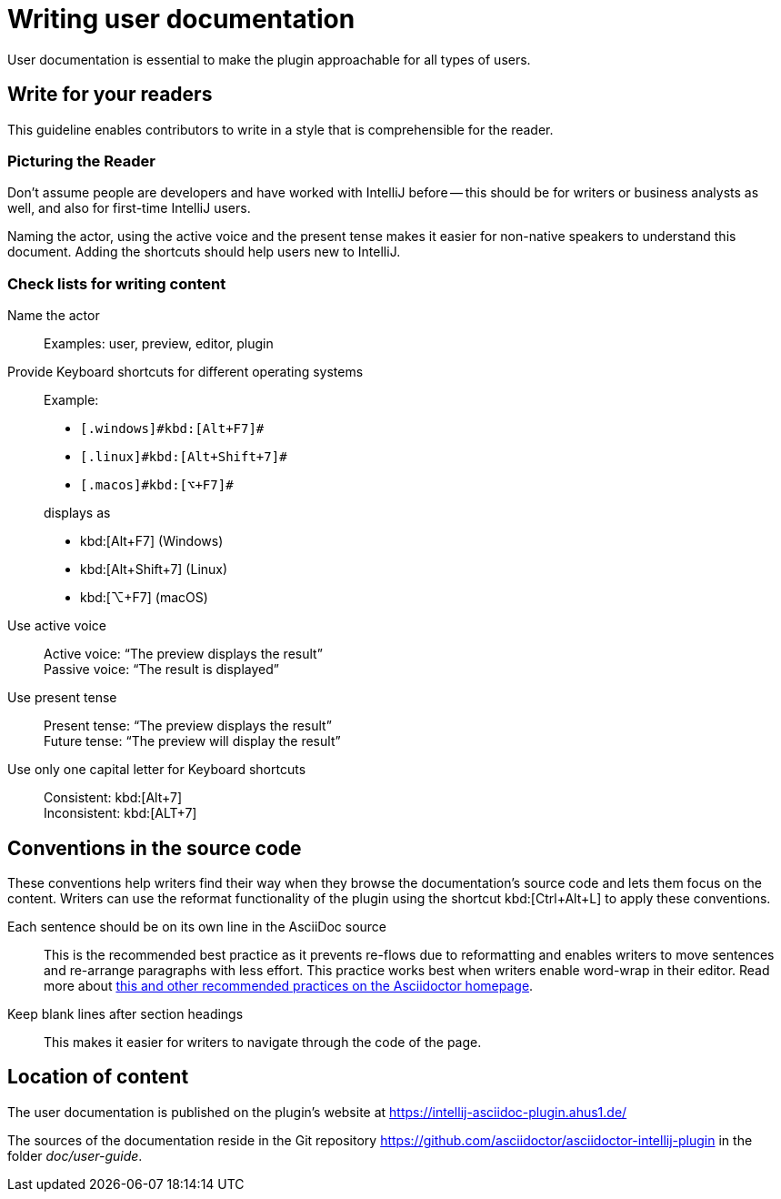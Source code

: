 = Writing user documentation
:description: User documentation is essential to make the plugin approachable for all types of users.

{description}

== Write for your readers

This guideline enables contributors to write in a style that is comprehensible for the reader.

=== Picturing the Reader

Don't assume people are developers and have worked with IntelliJ before -- this should be for writers or business analysts as well, and also for first-time IntelliJ users.

Naming the actor, using the active voice and the present tense makes it easier for non-native speakers to understand this document.
Adding the shortcuts should help users new to IntelliJ.

=== Check lists for writing content

Name the actor::
Examples: user, preview, editor, plugin

Provide Keyboard shortcuts for different operating systems::
Example:
+
--
* `++[.windows]#kbd:[Alt+F7]#++`
* `++[.linux]#kbd:[Alt+Shift+7]#++`
* `++[.macos]#kbd:[⌥+F7]#++`
--
+
displays as
+
* kbd:[Alt+F7] (Windows)
* kbd:[Alt+Shift+7] (Linux)
* kbd:[⌥+F7] (macOS)

Use active voice::
Active voice: "`The preview displays the result`" +
Passive voice: "`The result is displayed`"

Use present tense::
Present tense: "`The preview displays the result`" +
Future tense: "`The preview will display the result`"

Use only one capital letter for Keyboard shortcuts::
Consistent: kbd:[Alt+7] +
Inconsistent: kbd:[ALT+7]

== Conventions in the source code

These conventions help writers find their way when they browse the documentation's source code and lets them focus on the content.
Writers can use the reformat functionality of the plugin using the shortcut kbd:[Ctrl+Alt+L] to apply these conventions.

Each sentence should be on its own line in the AsciiDoc source::
This is the recommended best practice as it prevents re-flows due to reformatting and enables writers to move sentences and re-arrange paragraphs with less effort.
This practice works best when writers enable word-wrap in their editor.
Read more about https://asciidoctor.org/docs/asciidoc-recommended-practices/[this and other recommended practices on the Asciidoctor homepage].

Keep blank lines after section headings::
This makes it easier for writers to navigate through the code of the page.

== Location of content

The user documentation is published on the plugin's website at https://intellij-asciidoc-plugin.ahus1.de/

The sources of the documentation reside in the Git repository https://github.com/asciidoctor/asciidoctor-intellij-plugin in the folder _doc/user-guide_.
